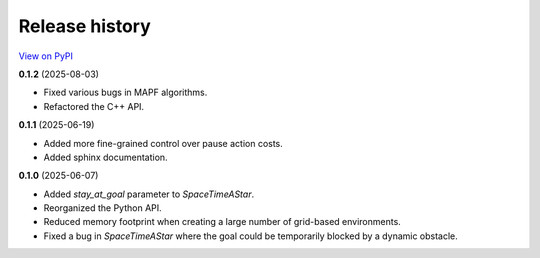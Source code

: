 Release history
===============

`View on PyPI <https://pypi.org/project/w9-pathfinding/#history>`_

**0.1.2** (2025-08-03)

- Fixed various bugs in MAPF algorithms.
- Refactored the C++ API.

**0.1.1** (2025-06-19)

- Added more fine-grained control over pause action costs.
- Added sphinx documentation.

**0.1.0** (2025-06-07)

- Added `stay_at_goal` parameter to `SpaceTimeAStar`.
- Reorganized the Python API.
- Reduced memory footprint when creating a large number of grid-based environments.
- Fixed a bug in `SpaceTimeAStar` where the goal could be temporarily
  blocked by a dynamic obstacle.

